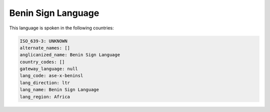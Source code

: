 .. _ase-x-beninsl:

Benin Sign Language
===================

This language is spoken in the following countries:


.. code-block:: yaml

    ISO_639-3: UNKNOWN
    alternate_names: []
    anglicanized_name: Benin Sign Language
    country_codes: []
    gateway_language: null
    lang_code: ase-x-beninsl
    lang_direction: ltr
    lang_name: Benin Sign Language
    lang_region: Africa
    

